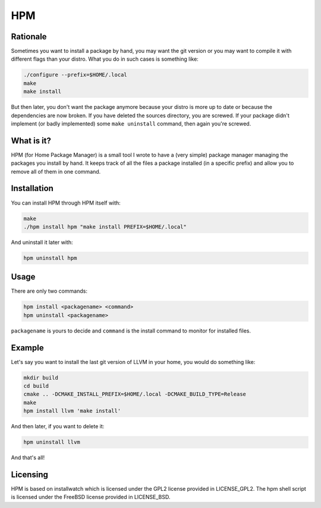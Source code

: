 =====
 HPM
=====

Rationale
---------

Sometimes you want to install a package by hand, you may want the git version
or you may want to compile it with different flags than your distro. What you
do in such cases is something like:

.. code-block:: bash

    ./configure --prefix=$HOME/.local
    make
    make install

But then later, you don't want the package anymore because your distro is more
up to date or because the dependencies are now broken. If you have deleted the
sources directory, you are screwed. If your package didn't implement (or badly
implemented) some ``make uninstall`` command, then again you're screwed.

What is it?
-----------

HPM (for Home Package Manager) is a small tool I wrote to have a (very simple)
package manager managing the packages you install by hand. It keeps track of
all the files a package installed (in a specific prefix) and allow you to
remove all of them in one command.

Installation
------------

You can install HPM through HPM itself with:

.. code-block:: bash

    make
    ./hpm install hpm "make install PREFIX=$HOME/.local"

And uninstall it later with:

.. code-block:: bash

    hpm uninstall hpm

Usage
-----

There are only two commands:

.. code-block:: bash

    hpm install <packagename> <command>
    hpm uninstall <packagename>

``packagename`` is yours to decide and ``command`` is the install command to
monitor for installed files.

Example
-------

Let's say you want to install the last git version of LLVM in your home, you
would do something like:

.. code-block:: bash

    mkdir build
    cd build
    cmake .. -DCMAKE_INSTALL_PREFIX=$HOME/.local -DCMAKE_BUILD_TYPE=Release
    make
    hpm install llvm 'make install'

And then later, if you want to delete it:

.. code-block:: bash

    hpm uninstall llvm

And that's all!

Licensing
---------

HPM is based on installwatch which is licensed under the GPL2 license provided
in LICENSE_GPL2. The hpm shell script is licensed under the FreeBSD license
provided in LICENSE_BSD.
